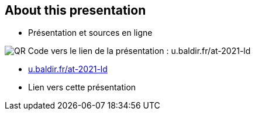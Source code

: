 [.columns]
== About this presentation

[.column]
--
* Présentation et sources en ligne
--

[.column]
--
image::assets/qrcode_u.baldir.fr_AT2021LD.png[QR Code vers le lien de la présentation : u.baldir.fr/at-2021-ld]
--

[.refs]
--
* link:u.baldir.fr/at-2021-ld[]
* Lien vers cette présentation
--